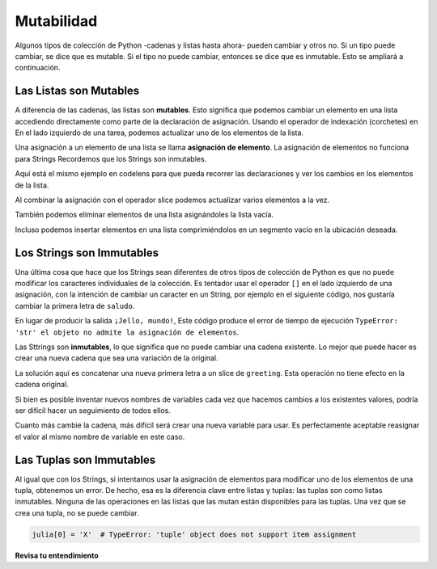 ..  Copyright (C)  Brad Miller, David Ranum, Jeffrey Elkner, Peter Wentworth, Allen B. Downey, Chris
    Meyers, and Dario Mitchell.  Permission is granted to copy, distribute
    and/or modify this document under the terms of the GNU Free Documentation
    License, Version 1.3 or any later version published by the Free Software
    Foundation; with Invariant Sections being Forward, Prefaces, and
    Contributor List, no Front-Cover Texts, and no Back-Cover Texts.  A copy of
    the license is included in the section entitled "GNU Free Documentation
    License".

.. _mutability:

.. qnum::
   :prefix: seqmut-1-
   :start: 1

.. index:: mutable, immutable
   runtime error; string item assignment
   string; immutable

Mutabilidad
============

Algunos tipos de colección de Python -cadenas y listas hasta ahora- pueden cambiar y otros no. Si
un tipo puede cambiar, se dice que es mutable. Si el tipo no puede cambiar, entonces
se dice que es inmutable. Esto se ampliará a continuación.

Las Listas son Mutables
------------------------

A diferencia de las cadenas, las listas son **mutables**. Esto significa que podemos cambiar un elemento en una lista accediendo
directamente como parte de la declaración de asignación. Usando el operador de indexación (corchetes) en
En el lado izquierdo de una tarea, podemos actualizar uno de los elementos de la lista.

.. activecode:: ac8_1_4

    fruit = ["banana", "apple", "cherry"]
    print(fruit)

    fruit[0] = "pear"
    fruit[-1] = "orange"
    print(fruit)


Una asignación a un elemento de una lista se llama **asignación de elemento**. La asignación de elementos no funciona
para Strings Recordemos que los Strings son inmutables.

Aquí está el mismo ejemplo en codelens para que pueda recorrer las declaraciones y ver los
cambios en los elementos de la lista.

.. codelens:: clens8_1_1
    :python: py3

    fruit = ["banana", "apple", "cherry"]

    fruit[0] = "pear"
    fruit[-1] = "orange"

Al combinar la asignación con el operador slice podemos actualizar varios elementos a la vez.

.. activecode:: ac8_1_5

    alist = ['a', 'b', 'c', 'd', 'e', 'f']
    alist[1:3] = ['x', 'y']
    print(alist)

También podemos eliminar elementos de una lista asignándoles la lista vacía.

.. activecode:: ac8_1_6

    alist = ['a', 'b', 'c', 'd', 'e', 'f']
    alist[1:3] = []
    print(alist)

Incluso podemos insertar elementos en una lista comprimiéndolos en un segmento vacío en la
ubicación deseada.

.. activecode:: ac8_1_7

    alist = ['a', 'd', 'f']
    alist[1:1] = ['b', 'c']
    print(alist)
    alist[4:4] = ['e']
    print(alist)

Los Strings son Immutables
---------------------------

Una última cosa que hace que los Strings sean diferentes de otros tipos de colección de Python es que
no puede modificar los caracteres individuales de la colección. Es tentador usar
el operador ``[]`` en el lado izquierdo de una asignación, con la intención de cambiar un caracter
en un String, por ejemplo en el siguiente código, nos gustaría cambiar la primera letra de ``saludo``.

.. activecode:: ac8_1_1
    
    greeting = "Hello, world!"
    greeting[0] = 'J'            # ERROR!
    print(greeting)

En lugar de producir la salida ``¡Jello, mundo!``, Este código produce el error de tiempo de ejecución
``TypeError: 'str' el objeto no admite la asignación de elementos``.

Las Sttrings son **inmutables**, lo que significa que no puede cambiar una cadena existente.
Lo mejor que puede hacer es crear una nueva cadena que sea una variación de la original.

.. activecode:: ac8_1_2
    
    greeting = "Hello, world!"
    newGreeting = 'J' + greeting[1:]
    print(newGreeting)
    print(greeting)          # same as it was

La solución aquí es concatenar una nueva primera letra a un slice de ``greeting``.
Esta operación no tiene efecto en la cadena original.

Si bien es posible inventar nuevos nombres de variables cada vez que hacemos cambios a los existentes
valores, podría ser difícil hacer un seguimiento de todos ellos.

.. activecode:: ac8_1_3

    phrase = "many moons"
    phrase_expanded = phrase + " and many stars"
    phrase_larger = phrase_expanded + " litter"
    phrase_complete = "M" + phrase_larger[1:] + " the night sky."
    excited_phrase_complete = phrase_complete[:-1] + "!"

Cuanto más cambie la cadena, más difícil será crear una nueva variable para usar. Es perfectamente aceptable reasignar el valor al mismo nombre de variable en este caso.

Las Tuplas son Immutables
--------------------------

Al igual que con los Strings, si intentamos usar la asignación de elementos para modificar uno de los elementos de una tupla, obtenemos un error. De hecho, esa es la diferencia clave entre listas y tuplas: las tuplas son como listas inmutables. Ninguna de las operaciones en las listas que las mutan están disponibles para las tuplas. Una vez que se crea una tupla, no se puede cambiar.

.. sourcecode:: python

    julia[0] = 'X'  # TypeError: 'tuple' object does not support item assignment




**Revisa tu entendimiento**

.. mchoice:: question8_1_1
   :answer_a: [4,2,True,8,6,5]
   :answer_b: [4,2,True,6,5]
   :answer_c: Error, es una asignación incorrecta
   :correct: b
   :feedback_a: La asignación de elementos no inserta el nuevo elemento en la lista.
   :feedback_b: Sí, el valor True se coloca en la lista en el índice 2. Reemplaza 8.
   :feedback_c: La asignación de artículos está permitida con listas. Las listas son mutables.
   :practice: T

   ¿Qué se imprime en las siguientes declaraciones?
   
   .. code-block:: python

     alist = [4,2,8,6,5]
     alist[2] = True
     print(alist)

.. mchoice:: question8_1_2
   :answer_a: Ball
   :answer_b: Call
   :answer_c: Error
   :correct: c
   :feedback_a: La asignación no está permitida con Strings.
   :feedback_b: La asignación no está permitida con Strings.
   :feedback_c: Sí, los Strings son inmutables.
   :practice: T

   ¿Qué se imprime en las siguientes declaraciones?
   
   .. code-block:: python

      s = "Ball"
      s[0] = "C"
      print(s)

